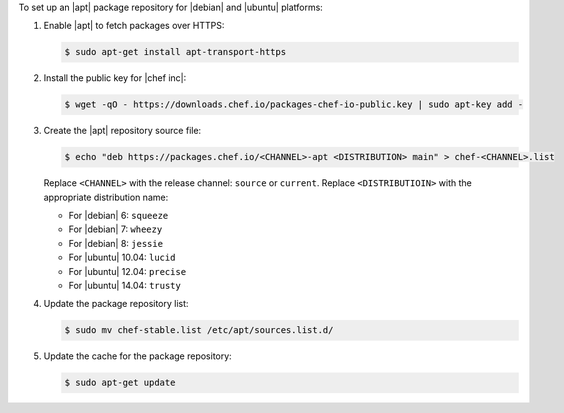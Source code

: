 .. The contents of this file may be included in multiple topics (using the includes directive).
.. The contents of this file should be modified in a way that preserves its ability to appear in multiple topics. 

To set up an |apt| package repository for |debian| and |ubuntu| platforms:

#. Enable |apt| to fetch packages over HTTPS:

   .. code-block:: bash

      $ sudo apt-get install apt-transport-https

#. Install the public key for |chef inc|:

   .. code-block:: bash

      $ wget -qO - https://downloads.chef.io/packages-chef-io-public.key | sudo apt-key add -

#. Create the |apt| repository source file:

   .. code-block:: bash

      $ echo "deb https://packages.chef.io/<CHANNEL>-apt <DISTRIBUTION> main" > chef-<CHANNEL>.list

   Replace ``<CHANNEL>`` with the release channel: ``source`` or ``current``. Replace ``<DISTRIBUTIOIN>`` with the appropriate distribution name:

   * For |debian| 6: ``squeeze``
   * For |debian| 7: ``wheezy``
   * For |debian| 8: ``jessie``
   * For |ubuntu| 10.04: ``lucid``
   * For |ubuntu| 12.04: ``precise``
   * For |ubuntu| 14.04: ``trusty``

#. Update the package repository list:

   .. code-block:: bash

      $ sudo mv chef-stable.list /etc/apt/sources.list.d/

#. Update the cache for the package repository:

   .. code-block:: bash

      $ sudo apt-get update